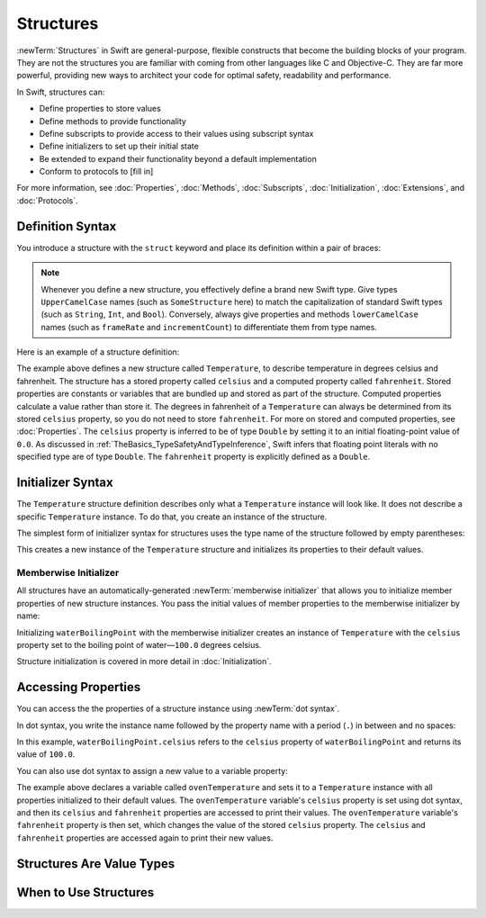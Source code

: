 Structures
==========

:newTerm:`Structures` in Swift are general-purpose, flexible constructs
that become the building blocks of your program.
They are not the structures you are familiar with
coming from other languages like C and Objective-C.
They are far more powerful,
providing new ways to architect your code
for optimal safety, readability and performance.

In Swift, structures can:

* Define properties to store values
* Define methods to provide functionality
* Define subscripts to provide access to their values using subscript syntax
* Define initializers to set up their initial state
* Be extended to expand their functionality beyond a default implementation
* Conform to protocols to [fill in]

For more information, see
:doc:`Properties`, :doc:`Methods`, :doc:`Subscripts`, :doc:`Initialization`,
:doc:`Extensions`, and :doc:`Protocols`.

.. _Structures_DefinitionSyntax:

Definition Syntax
-----------------

You introduce a structure with the ``struct`` keyword and place its
definition within a pair of braces:

.. testcode:: structures
    
    -> struct SomeStructure {
           // structure definition goes here
       }
    
.. note::

   Whenever you define a new structure, you effectively define a
   brand new Swift type.
   Give types ``UpperCamelCase`` names (such as ``SomeStructure`` here)
   to match the capitalization
   of standard Swift types (such as ``String``, ``Int``, and ``Bool``).
   Conversely, always give properties and methods ``lowerCamelCase`` names
   (such as ``frameRate`` and ``incrementCount``)
   to differentiate them from type names.

Here is an example of a structure definition:

.. testcode:: structures

    -> struct Temperature {
           var celsius = 0.0
           var fahrenheit: Double {
               get { return celsius * 9/5 + 32 }
               set { celsius = (newValue - 32) * 5/9 }
           }
       }

The example above defines a new structure called ``Temperature``,
to describe temperature in degrees celsius and fahrenheit.
The structure has  a stored property called ``celsius`` and
a computed property called ``fahrenheit``.
Stored properties are constants or variables
that are bundled up and stored as part of the structure.
Computed properties calculate a value rather than store it.
The degrees in fahrenheit of a ``Temperature``
can always be determined from its stored ``celsius`` property,
so you do not need to store ``fahrenheit``.
For more on stored and computed properties, see :doc:`Properties`.
The ``celsius`` property is inferred to be of type ``Double``
by setting it to an initial floating-point value of ``0.0``.
As discussed in :ref:`TheBasics_TypeSafetyAndTypeInference`,
Swift infers that floating point literals with no specified type
are of type ``Double``.
The ``fahrenheit`` property is explicitly defined as a ``Double``.

.. _Structures_InitializerSyntax:

Initializer Syntax
------------------

The ``Temperature`` structure definition describes only
what a ``Temperature`` instance will look like.
It does not describe a specific ``Temperature`` instance.
To do that, you create an instance of the structure.

The simplest form of initializer syntax for structures
uses the type name of the structure
followed by empty parentheses:

.. testcode:: structures

    -> let someTemperature = Temperature()
    << // someTemperature : Temperature = REPL.Temperature(celsius: 0.0)

This creates a new instance of the ``Temperature`` structure
and initializes its properties to their default values.

.. _Structures_MemberwiseInitializer:

Memberwise Initializer
~~~~~~~~~~~~~~~~~~~~~~

All structures have an automatically-generated :newTerm:`memberwise initializer`
that allows you to initialize member properties of new structure instances.
You pass the initial values of member properties
to the memberwise initializer by name:

.. testcode:: structures

    -> let waterBoilingPoint = Temperature(celsius: 100.0)
    << // waterBoilingPoint : Temperature = REPL.Temperature(celsius: 100.0)

Initializing ``waterBoilingPoint`` with the memberwise initializer
creates an instance of ``Temperature`` with the ``celsius`` property
set to the boiling point of water—``100.0`` degrees celsius.

Structure initialization is covered in more detail in :doc:`Initialization`.

.. _Structures_AccessingProperties:

Accessing Properties
--------------------

You can access the the properties of a structure instance
using :newTerm:`dot syntax`.

In dot syntax, you write the instance name
followed by the property name
with a period (``.``) in between
and no spaces:

.. testcode:: structures

    -> print("Water boils at \(waterBoilingPoint.celsius) degrees celsius")
    <- Water boils at 100.0 degrees celsius

In this example, ``waterBoilingPoint.celsius``
refers to the ``celsius`` property of ``waterBoilingPoint``
and returns its value of ``100.0``.

You can also use dot syntax to assign a new value to a variable property:

.. testcode:: structures

    -> var ovenTemperature = Temperature()
    << // ovenTemperature : Temperature = REPL.Temperature(celsius: 0.0)
    -> ovenTemperature.celsius = 180.0
    -> print("The oven temperature is \(ovenTemperature.celsius) degrees celsius")
    <- The oven temperature is 180.0 degrees celsius
    -> print("The oven temperature is \(ovenTemperature.fahrenheit) degrees fahrenheit")
    <- The oven temperature is 356.0 degrees fahrenheit
    -> ovenTemperature.fahrenheit = 500.0
    -> print("The oven temperature is \(ovenTemperature.celsius) degrees celsius")
    <- The oven temperature is 260.0 degrees celsius
    -> print("The oven temperature is \(ovenTemperature.fahrenheit) degrees fahrenheit")
    <- The oven temperature is 500.0 degrees fahrenheit

The example above declares a variable called ``ovenTemperature``
and sets it to a ``Temperature`` instance
with all properties initialized to their default values.
The ``ovenTemperature`` variable's ``celsius`` property is
set using dot syntax,
and then its ``celsius`` and ``fahrenheit`` properties are accessed
to print their values.
The ``ovenTemperature`` variable's ``fahrenheit`` property is then set,
which changes the value of the stored ``celsius`` property.
The ``celsius`` and ``fahrenheit`` properties are accessed again
to print their new values.

.. _Structures_StructuresAreValueTypes:

Structures Are Value Types
--------------------------



.. _Structures_WhenToUseStructures:

When to Use Structures
----------------------
 